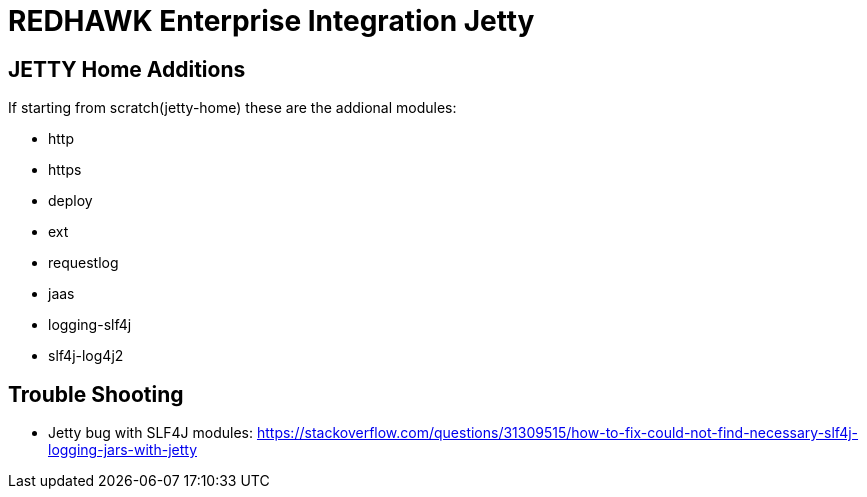 = REDHAWK Enterprise Integration Jetty

== JETTY Home Additions

If starting from scratch(jetty-home) these are the addional modules:

* http 
* https 
* deploy
* ext
* requestlog
* jaas
* logging-slf4j
* slf4j-log4j2

== Trouble Shooting

* Jetty bug with SLF4J modules: https://stackoverflow.com/questions/31309515/how-to-fix-could-not-find-necessary-slf4j-logging-jars-with-jetty
